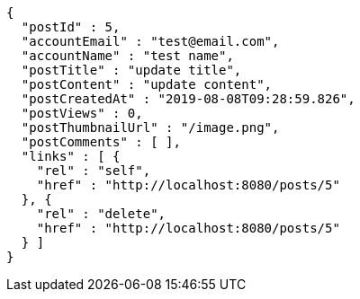 [source,options="nowrap"]
----
{
  "postId" : 5,
  "accountEmail" : "test@email.com",
  "accountName" : "test name",
  "postTitle" : "update title",
  "postContent" : "update content",
  "postCreatedAt" : "2019-08-08T09:28:59.826",
  "postViews" : 0,
  "postThumbnailUrl" : "/image.png",
  "postComments" : [ ],
  "links" : [ {
    "rel" : "self",
    "href" : "http://localhost:8080/posts/5"
  }, {
    "rel" : "delete",
    "href" : "http://localhost:8080/posts/5"
  } ]
}
----